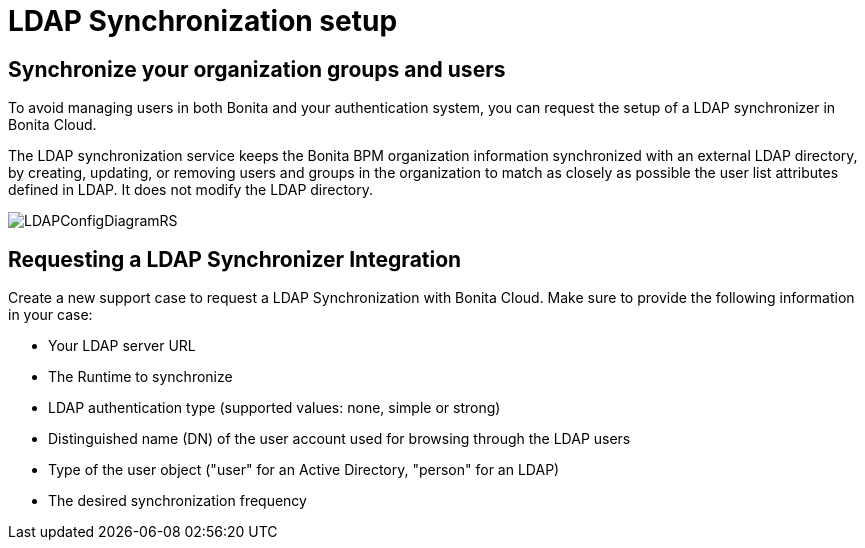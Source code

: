 = LDAP Synchronization setup

== Synchronize your organization groups and users

To avoid managing users in both Bonita and your authentication system, you can request the setup of a LDAP synchronizer in Bonita Cloud.

The LDAP synchronization service keeps the Bonita BPM organization information synchronized with an external LDAP directory, by creating, updating, or removing users and groups in the organization to match as closely as possible the user list attributes defined in LDAP. It does not modify the LDAP directory.

image::images/LDAPConfigDiagramRS.png[]

== Requesting a LDAP Synchronizer Integration

Create a new support case to request a LDAP Synchronization with Bonita Cloud. Make sure to provide the following information in your case:

* Your LDAP server URL
* The Runtime to synchronize
* LDAP authentication type (supported values: none, simple or strong)
* Distinguished name (DN) of the user account used for browsing through the LDAP users
* Type of the user object ("user" for an Active Directory, "person" for an LDAP)
* The desired synchronization frequency
